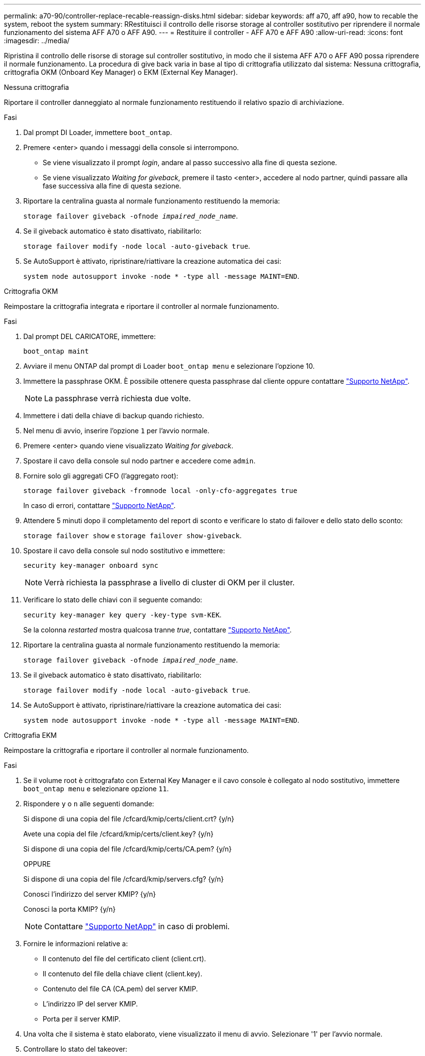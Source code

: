 ---
permalink: a70-90/controller-replace-recable-reassign-disks.html 
sidebar: sidebar 
keywords: aff a70, aff a90, how to recable the system, reboot the system 
summary: RRestituisci il controllo delle risorse storage al controller sostitutivo per riprendere il normale funzionamento del sistema AFF A70 o AFF A90. 
---
= Restituire il controller - AFF A70 e AFF A90
:allow-uri-read: 
:icons: font
:imagesdir: ../media/


[role="lead"]
Ripristina il controllo delle risorse di storage sul controller sostitutivo, in modo che il sistema AFF A70 o AFF A90 possa riprendere il normale funzionamento. La procedura di give back varia in base al tipo di crittografia utilizzato dal sistema: Nessuna crittografia, crittografia OKM (Onboard Key Manager) o EKM (External Key Manager).

[role="tabbed-block"]
====
.Nessuna crittografia
--
Riportare il controller danneggiato al normale funzionamento restituendo il relativo spazio di archiviazione.

.Fasi
. Dal prompt DI Loader, immettere `boot_ontap`.
. Premere <enter> quando i messaggi della console si interrompono.
+
** Se viene visualizzato il prompt _login_, andare al passo successivo alla fine di questa sezione.
** Se viene visualizzato _Waiting for giveback_, premere il tasto <enter>, accedere al nodo partner, quindi passare alla fase successiva alla fine di questa sezione.


. Riportare la centralina guasta al normale funzionamento restituendo la memoria:
+
`storage failover giveback -ofnode _impaired_node_name_`.

. Se il giveback automatico è stato disattivato, riabilitarlo:
+
`storage failover modify -node local -auto-giveback true`.

. Se AutoSupport è attivato, ripristinare/riattivare la creazione automatica dei casi:
+
`system node autosupport invoke -node * -type all -message MAINT=END`.



--
.Crittografia OKM
--
Reimpostare la crittografia integrata e riportare il controller al normale funzionamento.

.Fasi
. Dal prompt DEL CARICATORE, immettere:
+
`boot_ontap maint`

. Avviare il menu ONTAP dal prompt di Loader `boot_ontap menu` e selezionare l'opzione 10.
. Immettere la passphrase OKM. È possibile ottenere questa passphrase dal cliente oppure contattare https://support.netapp.com["Supporto NetApp"].
+

NOTE: La passphrase verrà richiesta due volte.

. Immettere i dati della chiave di backup quando richiesto.
. Nel menu di avvio, inserire l'opzione `1` per l'avvio normale.
. Premere <enter> quando viene visualizzato _Waiting for giveback_.
. Spostare il cavo della console sul nodo partner e accedere come `admin`.
. Fornire solo gli aggregati CFO (l'aggregato root):
+
`storage failover giveback -fromnode local -only-cfo-aggregates true`

+
In caso di errori, contattare https://support.netapp.com["Supporto NetApp"].

. Attendere 5 minuti dopo il completamento del report di sconto e verificare lo stato di failover e dello stato dello sconto:
+
`storage failover show` e `storage failover show-giveback`.

. Spostare il cavo della console sul nodo sostitutivo e immettere:
+
`security key-manager onboard sync`

+

NOTE: Verrà richiesta la passphrase a livello di cluster di OKM per il cluster.

. Verificare lo stato delle chiavi con il seguente comando:
+
`security key-manager key query -key-type svm-KEK`.

+
Se la colonna _restarted_ mostra qualcosa tranne _true_, contattare https://support.netapp.com["Supporto NetApp"].

. Riportare la centralina guasta al normale funzionamento restituendo la memoria:
+
`storage failover giveback -ofnode _impaired_node_name_`.

. Se il giveback automatico è stato disattivato, riabilitarlo:
+
`storage failover modify -node local -auto-giveback true`.

. Se AutoSupport è attivato, ripristinare/riattivare la creazione automatica dei casi:
+
`system node autosupport invoke -node * -type all -message MAINT=END`.



--
.Crittografia EKM
--
Reimpostare la crittografia e riportare il controller al normale funzionamento.

.Fasi
. Se il volume root è crittografato con External Key Manager e il cavo console è collegato al nodo sostitutivo, immettere `boot_ontap menu` e selezionare opzione `11`.
. Rispondere `y` o `n` alle seguenti domande:
+
Si dispone di una copia del file /cfcard/kmip/certs/client.crt? {y/n}

+
Avete una copia del file /cfcard/kmip/certs/client.key? {y/n}

+
Si dispone di una copia del file /cfcard/kmip/certs/CA.pem? {y/n}

+
OPPURE

+
Si dispone di una copia del file /cfcard/kmip/servers.cfg? {y/n}

+
Conosci l'indirizzo del server KMIP? {y/n}

+
Conosci la porta KMIP? {y/n}

+

NOTE: Contattare https://support.netapp.com["Supporto NetApp"] in caso di problemi.

. Fornire le informazioni relative a:
+
** Il contenuto del file del certificato client (client.crt).
** Il contenuto del file della chiave client (client.key).
** Contenuto del file CA (CA.pem) del server KMIP.
** L'indirizzo IP del server KMIP.
** Porta per il server KMIP.


. Una volta che il sistema è stato elaborato, viene visualizzato il menu di avvio. Selezionare '1' per l'avvio normale.
. Controllare lo stato del takeover:
+
`storage failover show`.

. Riportare la centralina guasta al normale funzionamento restituendo la memoria: `storage failover giveback -ofnode _impaired_node_name_`.
. Se il giveback automatico è stato disattivato, riabilitarlo:
+
`storage failover modify -node local -auto-giveback true`.

. Se AutoSupport è attivato, ripristinare/riattivare la creazione automatica dei casi:
+
`system node autosupport invoke -node * -type all -message MAINT=END`.



--
====
.Quali sono le prossime novità?
Dopo aver ritrasferito la proprietà delle risorse di storage al controller sostitutivo, occorre seguire link:controller-replace-restore-system-rma.html["completare la sostituzione della centralina"] la procedura.
